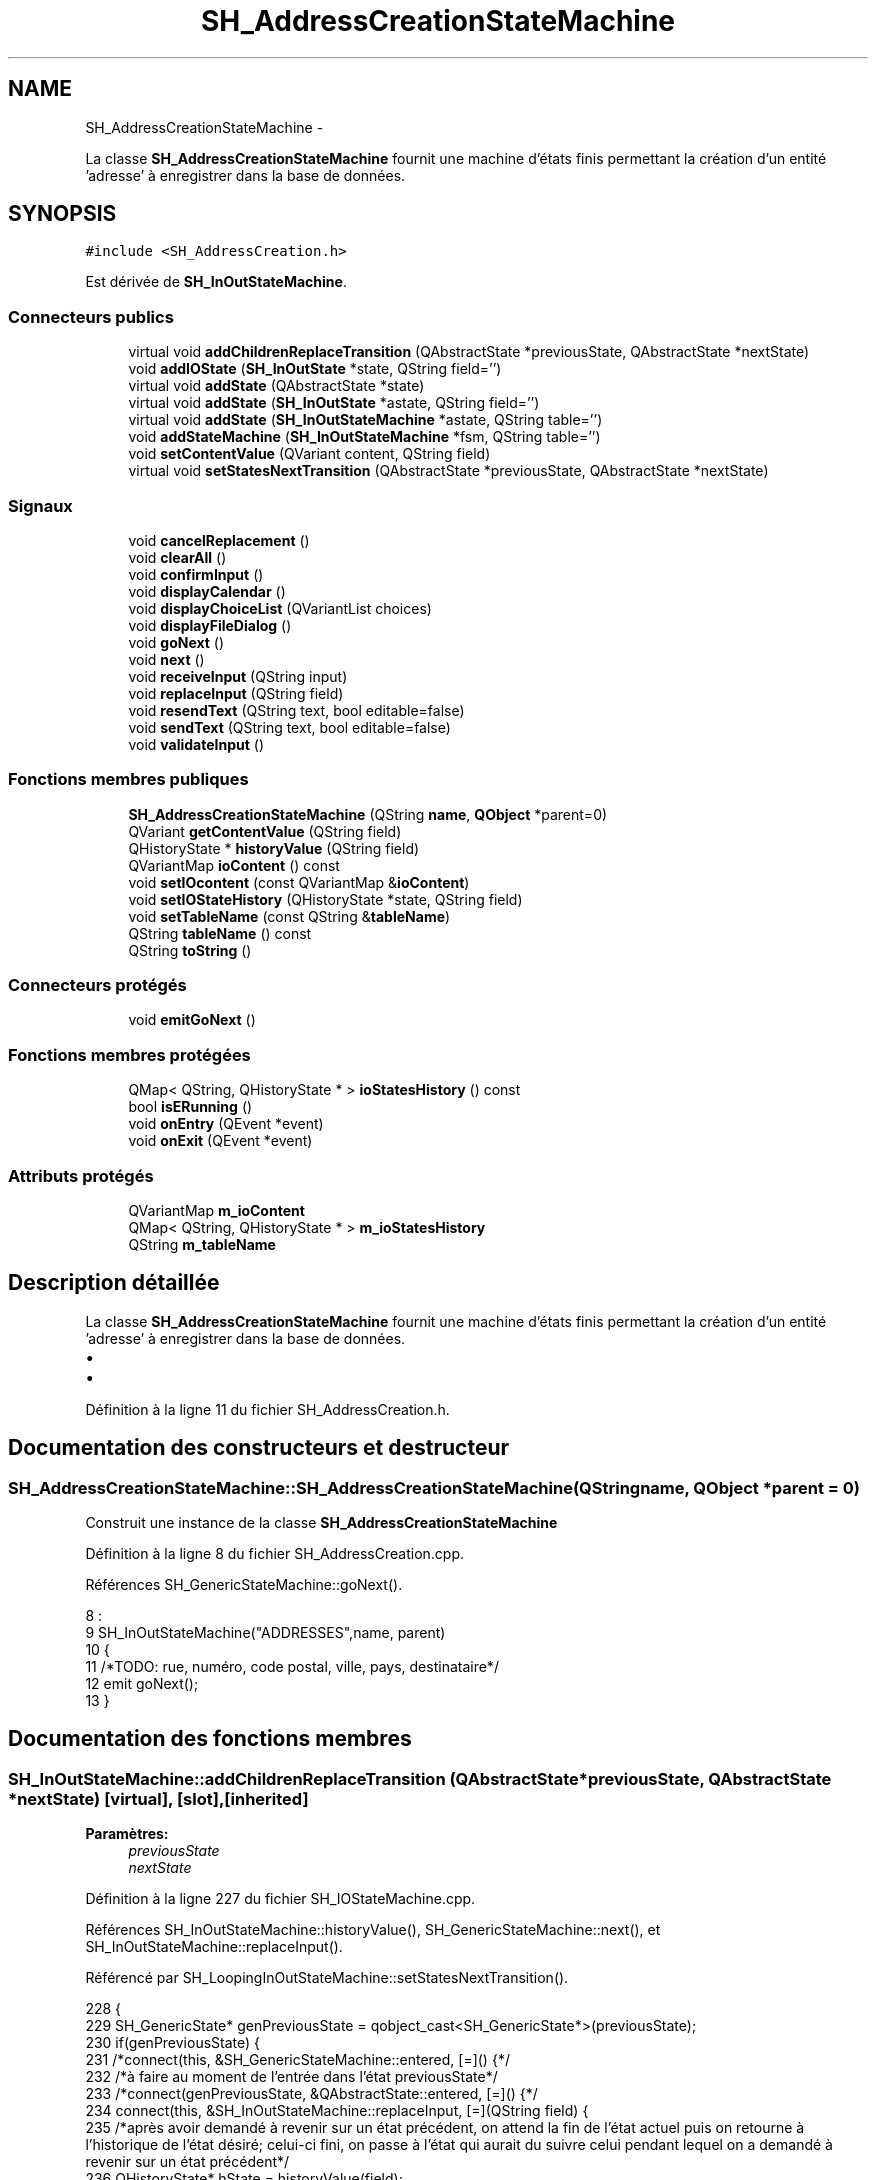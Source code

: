 .TH "SH_AddressCreationStateMachine" 3 "Mardi Juillet 2 2013" "Version 0.4" "PreCheck" \" -*- nroff -*-
.ad l
.nh
.SH NAME
SH_AddressCreationStateMachine \- 
.PP
La classe \fBSH_AddressCreationStateMachine\fP fournit une machine d'états finis permettant la création d'un entité 'adresse' à enregistrer dans la base de données\&.  

.SH SYNOPSIS
.br
.PP
.PP
\fC#include <SH_AddressCreation\&.h>\fP
.PP
Est dérivée de \fBSH_InOutStateMachine\fP\&.
.SS "Connecteurs publics"

.in +1c
.ti -1c
.RI "virtual void \fBaddChildrenReplaceTransition\fP (QAbstractState *previousState, QAbstractState *nextState)"
.br
.ti -1c
.RI "void \fBaddIOState\fP (\fBSH_InOutState\fP *state, QString field='')"
.br
.ti -1c
.RI "virtual void \fBaddState\fP (QAbstractState *state)"
.br
.ti -1c
.RI "virtual void \fBaddState\fP (\fBSH_InOutState\fP *astate, QString field='')"
.br
.ti -1c
.RI "virtual void \fBaddState\fP (\fBSH_InOutStateMachine\fP *astate, QString table='')"
.br
.ti -1c
.RI "void \fBaddStateMachine\fP (\fBSH_InOutStateMachine\fP *fsm, QString table='')"
.br
.ti -1c
.RI "void \fBsetContentValue\fP (QVariant content, QString field)"
.br
.ti -1c
.RI "virtual void \fBsetStatesNextTransition\fP (QAbstractState *previousState, QAbstractState *nextState)"
.br
.in -1c
.SS "Signaux"

.in +1c
.ti -1c
.RI "void \fBcancelReplacement\fP ()"
.br
.ti -1c
.RI "void \fBclearAll\fP ()"
.br
.ti -1c
.RI "void \fBconfirmInput\fP ()"
.br
.ti -1c
.RI "void \fBdisplayCalendar\fP ()"
.br
.ti -1c
.RI "void \fBdisplayChoiceList\fP (QVariantList choices)"
.br
.ti -1c
.RI "void \fBdisplayFileDialog\fP ()"
.br
.ti -1c
.RI "void \fBgoNext\fP ()"
.br
.ti -1c
.RI "void \fBnext\fP ()"
.br
.ti -1c
.RI "void \fBreceiveInput\fP (QString input)"
.br
.ti -1c
.RI "void \fBreplaceInput\fP (QString field)"
.br
.ti -1c
.RI "void \fBresendText\fP (QString text, bool editable=false)"
.br
.ti -1c
.RI "void \fBsendText\fP (QString text, bool editable=false)"
.br
.ti -1c
.RI "void \fBvalidateInput\fP ()"
.br
.in -1c
.SS "Fonctions membres publiques"

.in +1c
.ti -1c
.RI "\fBSH_AddressCreationStateMachine\fP (QString \fBname\fP, \fBQObject\fP *parent=0)"
.br
.ti -1c
.RI "QVariant \fBgetContentValue\fP (QString field)"
.br
.ti -1c
.RI "QHistoryState * \fBhistoryValue\fP (QString field)"
.br
.ti -1c
.RI "QVariantMap \fBioContent\fP () const "
.br
.ti -1c
.RI "void \fBsetIOcontent\fP (const QVariantMap &\fBioContent\fP)"
.br
.ti -1c
.RI "void \fBsetIOStateHistory\fP (QHistoryState *state, QString field)"
.br
.ti -1c
.RI "void \fBsetTableName\fP (const QString &\fBtableName\fP)"
.br
.ti -1c
.RI "QString \fBtableName\fP () const "
.br
.ti -1c
.RI "QString \fBtoString\fP ()"
.br
.in -1c
.SS "Connecteurs protégés"

.in +1c
.ti -1c
.RI "void \fBemitGoNext\fP ()"
.br
.in -1c
.SS "Fonctions membres protégées"

.in +1c
.ti -1c
.RI "QMap< QString, QHistoryState * > \fBioStatesHistory\fP () const "
.br
.ti -1c
.RI "bool \fBisERunning\fP ()"
.br
.ti -1c
.RI "void \fBonEntry\fP (QEvent *event)"
.br
.ti -1c
.RI "void \fBonExit\fP (QEvent *event)"
.br
.in -1c
.SS "Attributs protégés"

.in +1c
.ti -1c
.RI "QVariantMap \fBm_ioContent\fP"
.br
.ti -1c
.RI "QMap< QString, QHistoryState * > \fBm_ioStatesHistory\fP"
.br
.ti -1c
.RI "QString \fBm_tableName\fP"
.br
.in -1c
.SH "Description détaillée"
.PP 
La classe \fBSH_AddressCreationStateMachine\fP fournit une machine d'états finis permettant la création d'un entité 'adresse' à enregistrer dans la base de données\&. 


.IP "\(bu" 2

.IP "\(bu" 2

.PP

.PP
Définition à la ligne 11 du fichier SH_AddressCreation\&.h\&.
.SH "Documentation des constructeurs et destructeur"
.PP 
.SS "SH_AddressCreationStateMachine::SH_AddressCreationStateMachine (QStringname, \fBQObject\fP *parent = \fC0\fP)"
Construit une instance de la classe \fBSH_AddressCreationStateMachine\fP 
.PP
Définition à la ligne 8 du fichier SH_AddressCreation\&.cpp\&.
.PP
Références SH_GenericStateMachine::goNext()\&.
.PP
.nf
8                                                                                             :
9     SH_InOutStateMachine("ADDRESSES",name, parent)
10 {
11     /*TODO: rue, numéro, code postal, ville, pays, destinataire*/
12     emit goNext();
13 }
.fi
.SH "Documentation des fonctions membres"
.PP 
.SS "SH_InOutStateMachine::addChildrenReplaceTransition (QAbstractState *previousState, QAbstractState *nextState)\fC [virtual]\fP, \fC [slot]\fP, \fC [inherited]\fP"

.PP
\fBParamètres:\fP
.RS 4
\fIpreviousState\fP 
.br
\fInextState\fP 
.RE
.PP

.PP
Définition à la ligne 227 du fichier SH_IOStateMachine\&.cpp\&.
.PP
Références SH_InOutStateMachine::historyValue(), SH_GenericStateMachine::next(), et SH_InOutStateMachine::replaceInput()\&.
.PP
Référencé par SH_LoopingInOutStateMachine::setStatesNextTransition()\&.
.PP
.nf
228 {
229     SH_GenericState* genPreviousState = qobject_cast<SH_GenericState*>(previousState);
230     if(genPreviousState) {
231         /*connect(this, &SH_GenericStateMachine::entered, [=]() {*/
232         /*à faire au moment de l'entrée dans l'état previousState*/
233         /*connect(genPreviousState, &QAbstractState::entered, [=]() {*/
234         connect(this, &SH_InOutStateMachine::replaceInput, [=](QString field) {
235             /*après avoir demandé à revenir sur un état précédent, on attend la fin de l'état actuel puis on retourne à l'historique de l'état désiré; celui-ci fini, on passe à l'état qui aurait du suivre celui pendant lequel on a demandé à revenir sur un état précédent*/
236             QHistoryState* hState = historyValue(field);
237             if(hState) {
238                 /*si l'historique existe (on a déjà quitté l'état voulu)*/
239                 hState->parentState()->addTransition(hState->parentState(), SIGNAL(next()), nextState);
240                 genPreviousState->addTransition(genPreviousState, SIGNAL(next()), hState);
241             }
242         });
243         /*});*/
244         /*});*/
245     }
246 }
.fi
.SS "SH_InOutStateMachine::addIOState (\fBSH_InOutState\fP *state, QStringfield = \fC''\fP)\fC [slot]\fP, \fC [inherited]\fP"

.PP
\fBParamètres:\fP
.RS 4
\fIstate\fP 
.br
\fIfield\fP 
.RE
.PP

.PP
Définition à la ligne 84 du fichier SH_IOStateMachine\&.cpp\&.
.PP
Références SH_InOutStateMachine::addState(), SH_ConfirmationState::confirmInput(), SH_MessageManager::debugMessage(), SH_InOutStateMachine::displayCalendar(), SH_DatabaseContentQuestionState::displayChoiceList(), SH_InOutStateMachine::displayChoiceList(), SH_InOutStateMachine::displayFileDialog(), SH_MessageManager::infoMessage(), SH_InOutState::rawInput(), SH_InOutStateMachine::receiveInput(), SH_InOutState::resendInput(), SH_InOutStateMachine::resendText(), SH_InOutState::sendOutput(), SH_InOutStateMachine::sendText(), SH_InOutStateMachine::setContentValue(), SH_InOutState::setInput(), SH_InOutStateMachine::setIOStateHistory(), et SH_InOutStateMachine::validateInput()\&.
.PP
Référencé par SH_InOutStateMachine::addState()\&.
.PP
.nf
85 {
86     SH_InOutState* state = qobject_cast<SH_InOutState *>(astate);
87     if(state) {
88         /*connect(this, &SH_GenericStateMachine::entered, [=]() {*/
89         /*à faire au moment de l'entrée dans l'état state*/
90         /*connect(state, &QAbstractState::entered, [=]() {*/
91         /* la réception d'une valeur entraîne son enregistrement comme entrée de l'utilisateur auprès de l'état*/
92         connect(state, &SH_InOutState::sendOutput, [=](QVariant out) { if(out\&.isValid()) {
93                 SH_MessageManager::infoMessage(out\&.toString(),"reçu de l'état");
94                 emit this->sendText(out\&.toString(), false);
95             }});
96         connect(this, &SH_InOutStateMachine::receiveInput, state, &SH_InOutState::setInput, Qt::QueuedConnection);
97         connect(state, &SH_InOutState::resendInput, [=](QVariant in) {  if(in\&.isValid()) {
98                 SH_MessageManager::infoMessage(in\&.toString(),"envoyé par l'état");
99                 emit this->resendText(in\&.toString(), true);
100             }});
101         SH_MessageManager::debugMessage("salioute");
102         SH_ValidationState *validationState = qobject_cast<SH_ValidationState*>(astate);
103         if(validationState) {
104             connect(this, &SH_InOutStateMachine::validateInput, validationState, &SH_ValidationState::confirmInput, Qt::QueuedConnection);
105         }
106 
107         SH_ConfirmationState *confirmationState = qobject_cast<SH_ConfirmationState*>(astate);
108         if(confirmationState) {
109             connect(this, &SH_InOutStateMachine::validateInput, confirmationState, &SH_ConfirmationState::confirmInput, Qt::QueuedConnection);
110         }
111 
112         SH_DateQuestionState *dateState = qobject_cast<SH_DateQuestionState*>(astate);
113         if(dateState) {
114             emit this->displayCalendar();
115         }
116 
117         SH_DatabaseContentQuestionState *choiceState = qobject_cast<SH_DatabaseContentQuestionState*>(astate);
118         if(choiceState) {
119             connect(this, &SH_InOutStateMachine::displayChoiceList, choiceState, &SH_DatabaseContentQuestionState::displayChoiceList, Qt::QueuedConnection);
120         }
121 
122         SH_FileSelectionState *fileState = qobject_cast<SH_FileSelectionState*>(astate);
123         if(fileState) {
124             emit this->displayFileDialog();
125         }
126         SH_MessageManager::debugMessage("salioute bis");
127         /*});*/
128         connect(state, &QAbstractState::exited, [=]() {
129             if(!field\&.isEmpty()) {
130                 setContentValue(state->rawInput(), field);
131 
132                 /*gestion de l'historique des états pour pouvoir revenir à l'état state après l'avoir quitté*/
133                 QHistoryState* hState = new QHistoryState(state);
134                 setIOStateHistory(hState, field);
135             }
136             /*plus aucune action sur l'état ne pourra être provoquée par la machine*/
137             state->disconnect(this);
138         });
139         /*});*/
140     }
141     SH_MessageManager::debugMessage("salioute bis bis");
142     QAbstractState* abstate = qobject_cast<QAbstractState *>(astate);
143     if(abstate) {
144         SH_InOutStateMachine::addState(abstate);
145     }
146 }
.fi
.SS "void SH_InOutStateMachine::addState (QAbstractState *state)\fC [virtual]\fP, \fC [slot]\fP, \fC [inherited]\fP"

.PP
Définition à la ligne 68 du fichier SH_IOStateMachine\&.cpp\&.
.PP
Références SH_GenericStateMachine::addState(), et SH_MessageManager::debugMessage()\&.
.PP
Référencé par SH_InOutStateMachine::addIOState(), SH_InOutStateMachine::addStateMachine(), SH_BillingCreationStateMachine::SH_BillingCreationStateMachine(), SH_ClientCreationStateMachine::SH_ClientCreationStateMachine(), et SH_ServiceCharging::SH_ServiceCharging()\&.
.PP
.nf
69 {
70     SH_MessageManager::debugMessage("chalut");
71     SH_GenericStateMachine::addState(state);
72 }
.fi
.SS "void SH_InOutStateMachine::addState (\fBSH_InOutState\fP *astate, QStringfield = \fC''\fP)\fC [virtual]\fP, \fC [slot]\fP, \fC [inherited]\fP"

.PP
Définition à la ligne 74 du fichier SH_IOStateMachine\&.cpp\&.
.PP
Références SH_InOutStateMachine::addIOState(), et SH_MessageManager::debugMessage()\&.
.PP
.nf
75 {
76     SH_MessageManager::debugMessage("salioute state");
77     SH_InOutStateMachine::addIOState(state, field);
78 }
.fi
.SS "void SH_InOutStateMachine::addState (\fBSH_InOutStateMachine\fP *astate, QStringtable = \fC''\fP)\fC [virtual]\fP, \fC [slot]\fP, \fC [inherited]\fP"

.PP
Définition à la ligne 152 du fichier SH_IOStateMachine\&.cpp\&.
.PP
Références SH_InOutStateMachine::addStateMachine()\&.
.PP
.nf
153 {
154     SH_InOutStateMachine::addStateMachine(fsm, table);
155 }
.fi
.SS "SH_InOutStateMachine::addStateMachine (\fBSH_InOutStateMachine\fP *fsm, QStringtable = \fC''\fP)\fC [slot]\fP, \fC [inherited]\fP"

.PP
\fBParamètres:\fP
.RS 4
\fIfsm\fP 
.RE
.PP

.PP
Définition à la ligne 157 du fichier SH_IOStateMachine\&.cpp\&.
.PP
Références SH_InOutStateMachine::addState(), SH_InOutStateMachine::cancelReplacement(), SH_InOutStateMachine::confirmInput(), SH_MessageManager::debugMessage(), SH_InOutStateMachine::displayCalendar(), SH_InOutStateMachine::displayChoiceList(), SH_InOutStateMachine::receiveInput(), SH_InOutStateMachine::replaceInput(), SH_InOutStateMachine::resendText(), SH_InOutStateMachine::sendText(), SH_InOutStateMachine::setTableName(), et SH_InOutStateMachine::validateInput()\&.
.PP
Référencé par SH_InOutStateMachine::addState()\&.
.PP
.nf
157                                                                                       {
158     SH_MessageManager::debugMessage("salioute machine");
159     SH_InOutStateMachine* fsm = qobject_cast<SH_InOutStateMachine *>(astate);
160     if(fsm) {
161         if(!table\&.isEmpty()) {
162             fsm->setTableName(table);
163         }
164         /*connect(this, &SH_InOutStateMachine::entered, [=]() {*/
165         /*à faire au moment de l'entrée dans la machine d'état fsm*/
166         /*connect(fsm, &SH_InOutStateMachine::entered, [=]() {*/
167         connect(this, &SH_InOutStateMachine::receiveInput, fsm, &SH_InOutStateMachine::receiveInput,Qt::QueuedConnection);
168         connect(this, &SH_InOutStateMachine::sendText, fsm, &SH_InOutStateMachine::sendText,Qt::QueuedConnection);
169         connect(this, &SH_InOutStateMachine::resendText, fsm, &SH_InOutStateMachine::resendText,Qt::QueuedConnection);
170         connect(this, &SH_InOutStateMachine::confirmInput, fsm, &SH_InOutStateMachine::confirmInput,Qt::QueuedConnection);
171         connect(this, &SH_InOutStateMachine::validateInput, fsm, &SH_InOutStateMachine::validateInput,Qt::QueuedConnection);
172         connect(this, &SH_InOutStateMachine::replaceInput, fsm, &SH_InOutStateMachine::replaceInput,Qt::QueuedConnection);
173         connect(this, &SH_InOutStateMachine::cancelReplacement, fsm, &SH_InOutStateMachine::cancelReplacement,Qt::QueuedConnection);
174         connect(this, &SH_InOutStateMachine::displayCalendar, fsm, &SH_InOutStateMachine::displayCalendar,Qt::QueuedConnection);
175         connect(this, &SH_InOutStateMachine::displayChoiceList, fsm, &SH_InOutStateMachine::displayChoiceList,Qt::QueuedConnection);
176         /* });*/
177 
178         /*à faire au moment de la sortie de la machine d'état fsm*/
179         /*connect(fsm, &SH_InOutStateMachine::exited, [=]() {*/
180         /*plus aucune action sur la machine d'état fille ne pourra être provoquée par la machine mère*/
181         /*fsm->disconnect(this);*/
182         /*});*/
183         /*});*/
184     }
185     QAbstractState* abstate = qobject_cast<QAbstractState *>(astate);
186     if(abstate) {
187         SH_InOutStateMachine::addState(abstate);
188     }
189 }
.fi
.SS "SH_InOutStateMachine::cancelReplacement ()\fC [signal]\fP, \fC [inherited]\fP"

.PP
Référencé par SH_InOutStateMachine::addStateMachine(), et SH_ApplicationCore::cancelReplacement()\&.
.SS "SH_InOutStateMachine::clearAll ()\fC [signal]\fP, \fC [inherited]\fP"

.PP
Référencé par SH_ApplicationCore::launchStateMachine(), et SH_InOutStateMachine::setStatesNextTransition()\&.
.SS "SH_InOutStateMachine::confirmInput ()\fC [signal]\fP, \fC [inherited]\fP"

.PP
Référencé par SH_InOutStateMachine::addStateMachine(), SH_ApplicationCore::receiveConfirmation(), SH_BillingCreationStateMachine::SH_BillingCreationStateMachine(), et SH_ServiceCharging::SH_ServiceCharging()\&.
.SS "SH_InOutStateMachine::displayCalendar ()\fC [signal]\fP, \fC [inherited]\fP"

.PP
Référencé par SH_InOutStateMachine::addIOState(), SH_InOutStateMachine::addStateMachine(), et SH_ApplicationCore::launchStateMachine()\&.
.SS "void SH_InOutStateMachine::displayChoiceList (QVariantListchoices)\fC [signal]\fP, \fC [inherited]\fP"

.PP
Référencé par SH_InOutStateMachine::addIOState(), SH_InOutStateMachine::addStateMachine(), et SH_ApplicationCore::launchStateMachine()\&.
.SS "SH_InOutStateMachine::displayFileDialog ()\fC [signal]\fP, \fC [inherited]\fP"

.PP
Référencé par SH_InOutStateMachine::addIOState(), et SH_ApplicationCore::launchStateMachine()\&.
.SS "void SH_GenericStateMachine::emitGoNext ()\fC [protected]\fP, \fC [slot]\fP, \fC [inherited]\fP"

.PP
Définition à la ligne 52 du fichier SH_GenericDebugableStateMachine\&.cpp\&.
.PP
Références SH_GenericStateMachine::next()\&.
.PP
Référencé par SH_GenericStateMachine::SH_GenericStateMachine()\&.
.PP
.nf
53 {
54     if(isRunning()) {
55         emit next();
56     }
57 }
.fi
.SS "SH_InOutStateMachine::getContentValue (QStringfield)\fC [inherited]\fP"

.PP
\fBParamètres:\fP
.RS 4
\fIfield\fP 
.RE
.PP
\fBRenvoie:\fP
.RS 4
QVariant 
.RE
.PP

.PP
Définition à la ligne 39 du fichier SH_IOStateMachine\&.cpp\&.
.PP
Références SH_InOutStateMachine::m_ioContent\&.
.PP
Référencé par SH_ApplicationCore::billOpened(), et SH_BillingCreationStateMachine::SH_BillingCreationStateMachine()\&.
.PP
.nf
40 {
41     return m_ioContent\&.value(field);
42 }
.fi
.SS "SH_GenericStateMachine::goNext ()\fC [signal]\fP, \fC [inherited]\fP"

.PP
Référencé par SH_AddressCreationStateMachine(), et SH_GenericStateMachine::SH_GenericStateMachine()\&.
.SS "SH_InOutStateMachine::historyValue (QStringfield)\fC [inherited]\fP"

.PP
\fBParamètres:\fP
.RS 4
\fIfield\fP 
.RE
.PP
\fBRenvoie:\fP
.RS 4
QHistoryState 
.RE
.PP

.PP
Définition à la ligne 219 du fichier SH_IOStateMachine\&.cpp\&.
.PP
Références SH_InOutStateMachine::m_ioStatesHistory\&.
.PP
Référencé par SH_InOutStateMachine::addChildrenReplaceTransition(), et SH_LoopingInOutStateMachine::setStatesNextTransition()\&.
.PP
.nf
220 {
221     return m_ioStatesHistory\&.value(field);
222 }
.fi
.SS "SH_InOutStateMachine::ioContent () const\fC [inherited]\fP"

.PP
\fBRenvoie:\fP
.RS 4
QVariantMap 
.RE
.PP

.PP
Définition à la ligne 23 du fichier SH_IOStateMachine\&.cpp\&.
.PP
Références SH_InOutStateMachine::m_ioContent\&.
.PP
Référencé par SH_InOutStateMachine::setIOcontent()\&.
.PP
.nf
24 {
25     return m_ioContent;
26 }
.fi
.SS "SH_InOutStateMachine::ioStatesHistory () const\fC [protected]\fP, \fC [inherited]\fP"

.PP
\fBRenvoie:\fP
.RS 4
QMap<QString, QHistoryState *> 
.RE
.PP

.PP
Définition à la ligne 194 du fichier SH_IOStateMachine\&.cpp\&.
.PP
Références SH_InOutStateMachine::m_ioStatesHistory\&.
.PP
Référencé par SH_InOutStateMachine::setIOStatesHistory()\&.
.PP
.nf
195 {
196     return m_ioStatesHistory;
197 }
.fi
.SS "SH_InOutStateMachine::isERunning ()\fC [protected]\fP, \fC [inherited]\fP"

.PP
\fBRenvoie:\fP
.RS 4
bool 
.RE
.PP

.SS "SH_GenericStateMachine::next ()\fC [signal]\fP, \fC [inherited]\fP"

.PP
Référencé par SH_InOutStateMachine::addChildrenReplaceTransition(), SH_GenericStateMachine::emitGoNext(), SH_GenericStateMachine::setStatesNextTransition(), et SH_LoopingInOutStateMachine::setStatesNextTransition()\&.
.SS "SH_GenericStateMachine::onEntry (QEvent *event)\fC [protected]\fP, \fC [inherited]\fP"

.PP
\fBParamètres:\fP
.RS 4
\fIevent\fP 
.RE
.PP

.PP
Définition à la ligne 77 du fichier SH_GenericDebugableStateMachine\&.cpp\&.
.PP
Références SH_MessageManager::debugMessage(), et SH_NamedObject::name()\&.
.PP
.nf
78 {
79     Q_UNUSED(event);
80     SH_MessageManager::debugMessage(this->name() + " entered");
81 }
.fi
.SS "SH_GenericStateMachine::onExit (QEvent *event)\fC [protected]\fP, \fC [inherited]\fP"

.PP
\fBParamètres:\fP
.RS 4
\fIevent\fP 
.RE
.PP

.PP
Définition à la ligne 87 du fichier SH_GenericDebugableStateMachine\&.cpp\&.
.PP
Références SH_MessageManager::debugMessage(), et SH_NamedObject::name()\&.
.PP
.nf
88 {
89     Q_UNUSED(event);
90     SH_MessageManager::debugMessage(this->name() + " exited");
91 }
.fi
.SS "SH_InOutStateMachine::receiveInput (QStringinput)\fC [signal]\fP, \fC [inherited]\fP"

.PP
\fBParamètres:\fP
.RS 4
\fIinput\fP 
.RE
.PP

.PP
Référencé par SH_InOutStateMachine::addIOState(), SH_InOutStateMachine::addStateMachine(), SH_ApplicationCore::receiveInput(), et SH_ServiceCharging::SH_ServiceCharging()\&.
.SS "SH_InOutStateMachine::replaceInput (QStringfield)\fC [signal]\fP, \fC [inherited]\fP"

.PP
\fBParamètres:\fP
.RS 4
\fIfield\fP 
.RE
.PP

.PP
Référencé par SH_InOutStateMachine::addChildrenReplaceTransition(), SH_InOutStateMachine::addStateMachine(), SH_ApplicationCore::replaceInput(), et SH_LoopingInOutStateMachine::setStatesNextTransition()\&.
.SS "void SH_InOutStateMachine::resendText (QStringtext, booleditable = \fCfalse\fP)\fC [signal]\fP, \fC [inherited]\fP"

.PP
Référencé par SH_InOutStateMachine::addIOState(), SH_InOutStateMachine::addStateMachine(), et SH_ApplicationCore::launchStateMachine()\&.
.SS "SH_InOutStateMachine::sendText (QStringtext, booleditable = \fCfalse\fP)\fC [signal]\fP, \fC [inherited]\fP"

.PP
\fBParamètres:\fP
.RS 4
\fItext\fP 
.br
\fIeditable\fP 
.RE
.PP

.PP
Référencé par SH_InOutStateMachine::addIOState(), SH_InOutStateMachine::addStateMachine(), SH_ApplicationCore::launchStateMachine(), et SH_InOutStateMachine::setStatesNextTransition()\&.
.SS "SH_InOutStateMachine::setContentValue (QVariantcontent, QStringfield)\fC [slot]\fP, \fC [inherited]\fP"

.PP
\fBParamètres:\fP
.RS 4
\fIcontent\fP 
.br
\fIfield\fP 
.RE
.PP

.PP
Définition à la ligne 63 du fichier SH_IOStateMachine\&.cpp\&.
.PP
Références SH_InOutStateMachine::m_ioContent\&.
.PP
Référencé par SH_InOutStateMachine::addIOState(), SH_ApplicationCore::launchServiceCharging(), SH_LoopingInOutStateMachine::setStatesNextTransition(), SH_InOutStateMachine::setStatesNextTransition(), et SH_BillingCreationStateMachine::SH_BillingCreationStateMachine()\&.
.PP
.nf
64 {
65     m_ioContent\&.insert(field, content);
66 }
.fi
.SS "SH_InOutStateMachine::setIOcontent (const QVariantMap &ioContent)\fC [inherited]\fP"

.PP
\fBParamètres:\fP
.RS 4
\fIioContent\fP 
.RE
.PP

.PP
Définition à la ligne 31 du fichier SH_IOStateMachine\&.cpp\&.
.PP
Références SH_InOutStateMachine::ioContent(), et SH_InOutStateMachine::m_ioContent\&.
.PP
.nf
32 {
33     m_ioContent = ioContent;
34 }
.fi
.SS "SH_InOutStateMachine::setIOStateHistory (QHistoryState *state, QStringfield)\fC [inherited]\fP"

.PP
\fBParamètres:\fP
.RS 4
\fIstate\fP 
.br
\fIfield\fP 
.RE
.PP

.PP
Définition à la ligne 210 du fichier SH_IOStateMachine\&.cpp\&.
.PP
Références SH_InOutStateMachine::m_ioStatesHistory\&.
.PP
Référencé par SH_InOutStateMachine::addIOState()\&.
.PP
.nf
211 {
212     /*remplacement si plusieurs fois, ajout sinon*/
213     m_ioStatesHistory\&.insert(field, state);
214 }
.fi
.SS "void SH_InOutStateMachine::setStatesNextTransition (QAbstractState *previousState, QAbstractState *nextState)\fC [virtual]\fP, \fC [slot]\fP, \fC [inherited]\fP"

.PP
Réimplémentée dans \fBSH_LoopingInOutStateMachine\fP\&.
.PP
Définition à la ligne 251 du fichier SH_IOStateMachine\&.cpp\&.
.PP
Références SH_InOutStateMachine::clearAll(), SH_AdaptDatabaseState::insertUpdate(), SH_InOutStateMachine::m_ioContent, SH_InOutStateMachine::m_tableName, SH_InOutStateMachine::sendText(), SH_InOutStateMachine::setContentValue(), SH_GenericStateMachine::setStatesNextTransition(), et SH_GenericStateMachine::toString()\&.
.PP
Référencé par SH_BillingCreationStateMachine::SH_BillingCreationStateMachine(), et SH_ClientCreationStateMachine::SH_ClientCreationStateMachine()\&.
.PP
.nf
252 {
253     SH_GenericStateMachine* fsmPreviousState = qobject_cast<SH_GenericStateMachine*>(previousState);
254     SH_GenericState* genPreviousState = qobject_cast<SH_GenericState*>(previousState);
255     QFinalState* final = qobject_cast<QFinalState*>(nextState);
256     if(final) {
257         SH_AdaptDatabaseState* saveState = new SH_AdaptDatabaseState("enregistrement de la machine "+toString());
258         if(genPreviousState) {
259             /*connect(this, &SH_GenericStateMachine::entered, [=]() {*/
260             connect(genPreviousState, &QAbstractState::exited, [=]() {
261                 emit this->sendText("Merci !");
262                 setContentValue(saveState->insertUpdate(m_tableName, m_ioContent), "ID");
263             });
264             /*});*/
265         }
266         if(fsmPreviousState) {
267             /*connect(this, &SH_GenericStateMachine::entered, [=]() {*/
268             connect(genPreviousState, &QAbstractState::exited, [=]() {
269                 emit this->sendText("Merci !");
270                 setContentValue(saveState->insertUpdate(m_tableName, m_ioContent), "ID");
271             });
272             /*});*/
273         }
274         if(genPreviousState || fsmPreviousState) {
275             /*connect(this, &SH_GenericStateMachine::entered, [=]() {*/
276             connect(saveState, &QAbstractState::exited, [=]() {
277                 emit this->clearAll();
278             });
279             /*});*/
280         }
281         SH_GenericStateMachine::setStatesNextTransition(previousState, saveState);
282         SH_GenericStateMachine::setStatesNextTransition(saveState, final);
283     } else {
284         SH_GenericStateMachine::setStatesNextTransition(previousState, nextState);
285     }
286 }
.fi
.SS "SH_InOutStateMachine::setTableName (const QString &tableName)\fC [inherited]\fP"

.PP
\fBParamètres:\fP
.RS 4
\fItableName\fP 
.RE
.PP

.PP
Définition à la ligne 55 du fichier SH_IOStateMachine\&.cpp\&.
.PP
Références SH_InOutStateMachine::m_tableName, et SH_InOutStateMachine::tableName()\&.
.PP
Référencé par SH_InOutStateMachine::addStateMachine()\&.
.PP
.nf
56 {
57     m_tableName = tableName;
58 }
.fi
.SS "SH_InOutStateMachine::tableName () const\fC [inherited]\fP"

.PP
\fBRenvoie:\fP
.RS 4
QString 
.RE
.PP

.PP
Définition à la ligne 47 du fichier SH_IOStateMachine\&.cpp\&.
.PP
Références SH_InOutStateMachine::m_tableName\&.
.PP
Référencé par SH_InOutStateMachine::setTableName()\&.
.PP
.nf
48 {
49     return m_tableName;
50 }
.fi
.SS "SH_GenericStateMachine::toString ()\fC [virtual]\fP, \fC [inherited]\fP"

.PP
\fBRenvoie:\fP
.RS 4
QString 
.RE
.PP

.PP
Réimplémentée à partir de \fBSH_NamedObject\fP\&.
.PP
Définition à la ligne 37 du fichier SH_GenericDebugableStateMachine\&.cpp\&.
.PP
Références SH_NamedObject::toString(), et SH_GenericState::toString()\&.
.PP
Référencé par SH_LoopingInOutStateMachine::setStatesNextTransition(), SH_InOutStateMachine::setStatesNextTransition(), SH_BillingCreationStateMachine::SH_BillingCreationStateMachine(), et SH_GenericStateMachine::SH_GenericStateMachine()\&.
.PP
.nf
38 {
39     QObject* parent = this->parent();
40     SH_GenericState* par = qobject_cast<SH_GenericState *>(parent);
41     if(par) {
42         return SH_NamedObject::toString()+ " [descending from "+par->toString()+"] ";
43     } else {
44         return SH_NamedObject::toString();
45     }
46 }
.fi
.SS "SH_InOutStateMachine::validateInput ()\fC [signal]\fP, \fC [inherited]\fP"

.PP
Référencé par SH_InOutStateMachine::addIOState(), SH_InOutStateMachine::addStateMachine(), SH_ApplicationCore::receiveValidation(), et SH_ServiceCharging::SH_ServiceCharging()\&.
.SH "Documentation des données membres"
.PP 
.SS "SH_InOutStateMachine::m_ioContent\fC [protected]\fP, \fC [inherited]\fP"

.PP
Définition à la ligne 222 du fichier SH_IOStateMachine\&.h\&.
.PP
Référencé par SH_InOutStateMachine::getContentValue(), SH_InOutStateMachine::ioContent(), SH_InOutStateMachine::setContentValue(), SH_InOutStateMachine::setIOcontent(), SH_LoopingInOutStateMachine::setStatesNextTransition(), SH_InOutStateMachine::setStatesNextTransition(), et SH_BillingCreationStateMachine::SH_BillingCreationStateMachine()\&.
.SS "SH_InOutStateMachine::m_ioStatesHistory\fC [protected]\fP, \fC [inherited]\fP"

.PP
Définition à la ligne 234 du fichier SH_IOStateMachine\&.h\&.
.PP
Référencé par SH_InOutStateMachine::historyValue(), SH_InOutStateMachine::ioStatesHistory(), SH_InOutStateMachine::setIOStateHistory(), et SH_InOutStateMachine::setIOStatesHistory()\&.
.SS "SH_InOutStateMachine::m_tableName\fC [protected]\fP, \fC [inherited]\fP"

.PP
Définition à la ligne 228 du fichier SH_IOStateMachine\&.h\&.
.PP
Référencé par SH_LoopingInOutStateMachine::setStatesNextTransition(), SH_InOutStateMachine::setStatesNextTransition(), SH_InOutStateMachine::setTableName(), SH_BillingCreationStateMachine::SH_BillingCreationStateMachine(), et SH_InOutStateMachine::tableName()\&.

.SH "Auteur"
.PP 
Généré automatiquement par Doxygen pour PreCheck à partir du code source\&.
